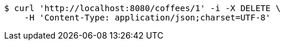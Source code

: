 [source,bash]
----
$ curl 'http://localhost:8080/coffees/1' -i -X DELETE \
    -H 'Content-Type: application/json;charset=UTF-8'
----